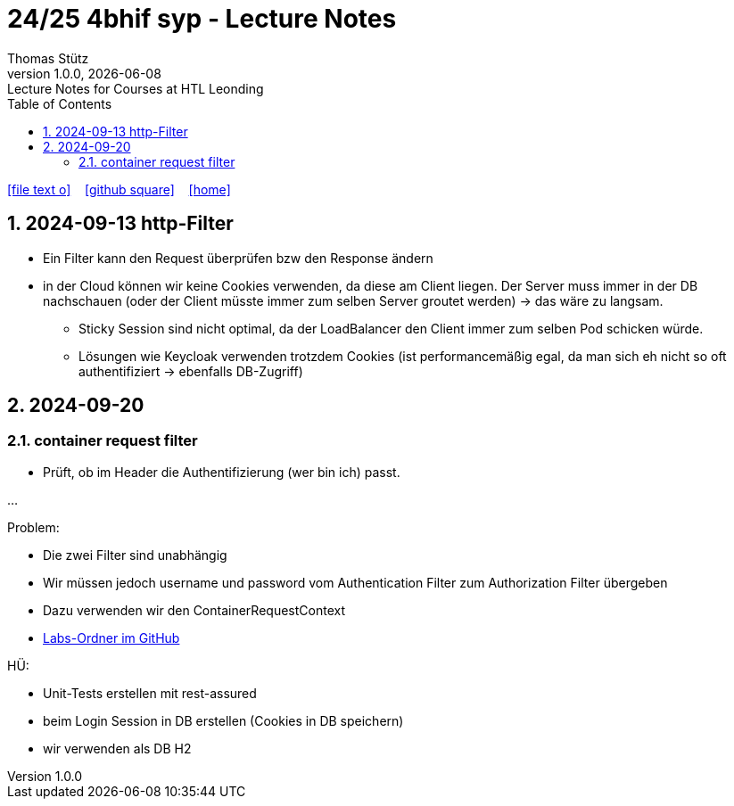 = 24/25 4bhif syp - Lecture Notes
Thomas Stütz
1.0.0, {docdate}: Lecture Notes for Courses at HTL Leonding
:icons: font
:experimental:
:sectnums:
ifndef::imagesdir[:imagesdir: images]
:toc:
ifdef::backend-html5[]
// https://fontawesome.com/v4.7.0/icons/
icon:file-text-o[link=https://github.com/2324-4bhif-wmc/2324-4bhif-wmc-lecture-notes/main/asciidocs/{docname}.adoc] ‏ ‏ ‎
icon:github-square[link=https://github.com/2324-4bhif-wmc/2324-4bhif-wmc-lecture-notes] ‏ ‏ ‎
icon:home[link=http://edufs.edu.htl-leonding.ac.at/~t.stuetz/hugo/2021/01/lecture-notes/]
endif::backend-html5[]

== 2024-09-13 http-Filter

* Ein Filter kann den Request überprüfen bzw den Response ändern
* in der Cloud können wir keine Cookies verwenden, da diese am Client liegen. Der Server muss immer in der DB nachschauen (oder der Client müsste immer zum selben Server groutet werden) -> das wäre zu langsam.
** Sticky Session sind nicht optimal, da der LoadBalancer den Client immer zum selben Pod schicken würde.
** Lösungen wie Keycloak verwenden trotzdem Cookies (ist performancemäßig egal, da man sich eh nicht so oft authentifiziert -> ebenfalls DB-Zugriff)


== 2024-09-20

=== container request filter

* Prüft, ob im Header die Authentifizierung (wer bin ich) passt.



...


Problem:

* Die zwei Filter sind unabhängig
* Wir müssen jedoch username und password vom Authentication Filter zum Authorization Filter übergeben
* Dazu verwenden wir den ContainerRequestContext

* https://github.com/2425-5bhif-syp/2425-5bhif-syp-lecture-notes/tree/main/labs[Labs-Ordner im GitHub^]

HÜ:

* Unit-Tests erstellen mit rest-assured
* beim Login Session in DB erstellen (Cookies in DB speichern)
* wir verwenden als DB H2